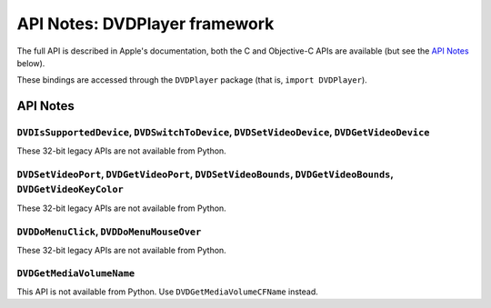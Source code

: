.. module:: DVDPlayer
   :platform: macOS
   :synopsis: Bindings for the DVDPlayer framework
   :deprecated:

API Notes: DVDPlayer framework
==============================

The full API is described in Apple's documentation, both
the C and Objective-C APIs are available (but see the `API Notes`_ below).

These bindings are accessed through the ``DVDPlayer`` package (that is, ``import DVDPlayer``).


API Notes
---------

``DVDIsSupportedDevice``, ``DVDSwitchToDevice``, ``DVDSetVideoDevice``, ``DVDGetVideoDevice``
.............................................................................................

These 32-bit legacy APIs are not available from Python.

``DVDSetVideoPort``, ``DVDGetVideoPort``, ``DVDSetVideoBounds``, ``DVDGetVideoBounds``, ``DVDGetVideoKeyColor``
...............................................................................................................

These 32-bit legacy APIs are not available from Python.

``DVDDoMenuClick``, ``DVDDoMenuMouseOver``
..........................................

These 32-bit legacy APIs are not available from Python.

``DVDGetMediaVolumeName``
.........................

This API is not available from Python. Use ``DVDGetMediaVolumeCFName`` instead.
